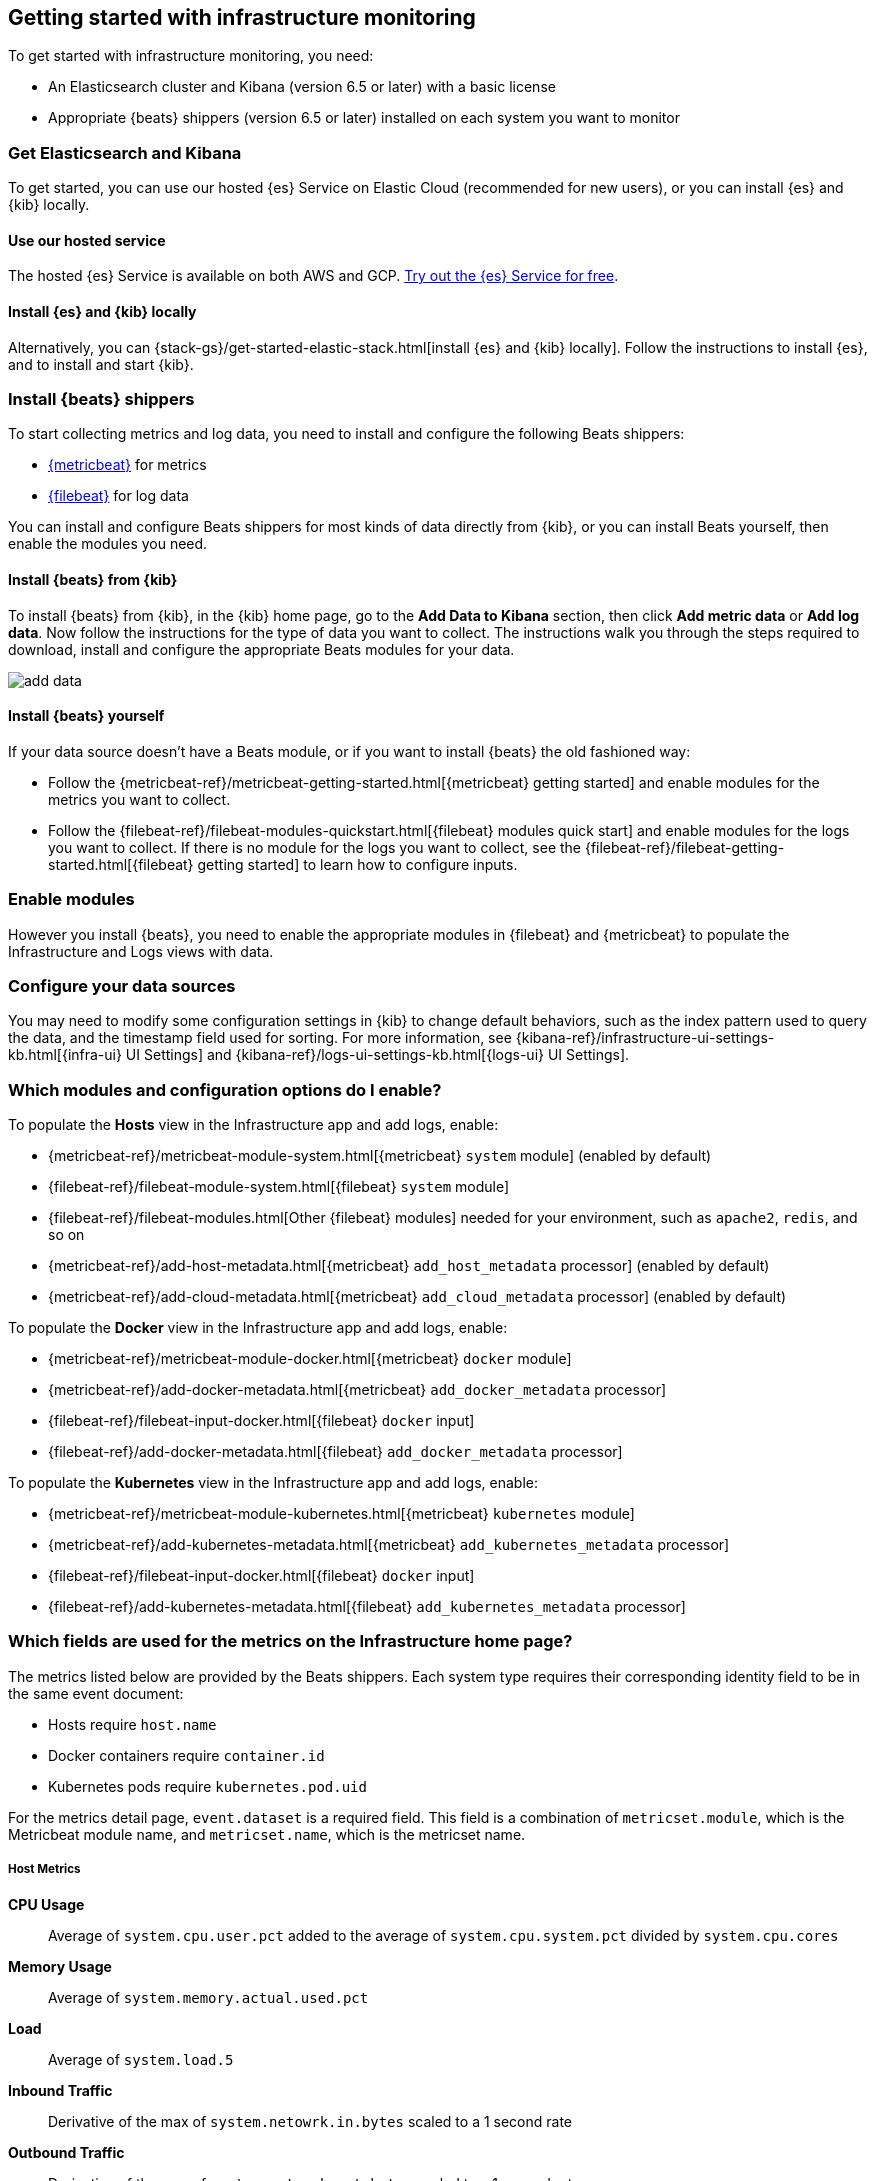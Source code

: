 [[install-infrastructure-monitoring]]
[role="xpack"]
== Getting started with infrastructure monitoring

To get started with infrastructure monitoring, you need:

* An Elasticsearch cluster and Kibana (version 6.5 or later) with a basic license
// Add a link to what constitutes a basic license. And is this any different for the cloud?

* Appropriate {beats} shippers (version 6.5 or later) installed on each system you want to
monitor

// + May need to mention another step here about enabling modules and/or configuration

[float]
=== Get Elasticsearch and Kibana

To get started, you can use our hosted {es} Service on Elastic Cloud (recommended for new users), or you can install {es} and {kib} locally.

[float]
==== Use our hosted service

The hosted {es} Service is available on both AWS and GCP.
https://www.elastic.co/cloud/elasticsearch-service/signup[Try out the {es} Service for free].

[float]
==== Install {es} and {kib} locally

Alternatively, you can {stack-gs}/get-started-elastic-stack.html[install {es} and {kib} locally].
Follow the instructions to install {es}, and to install and start {kib}.

[float]
[[install-beats-for-infra-UI]]
=== Install {beats} shippers

To start collecting metrics and log data, you need to install and configure the following Beats shippers:

* https://www.elastic.co/products/beats/metricbeat[{metricbeat}] for metrics
* https://www.elastic.co/products/beats/filebeat[{filebeat}] for log data

You can install and configure Beats shippers for most kinds of data directly from {kib}, or you can install Beats yourself, then enable the modules you need.

[float]
==== Install {beats} from {kib}

To install {beats} from {kib}, in the {kib} home page, go to the *Add Data to Kibana* section, then click *Add metric data* or *Add log data*.
Now follow the instructions for the type of data you want to collect.
The instructions walk you through the steps required to download, install and configure the appropriate Beats modules for your data.

// ++ Presumably, you need to run Kibana on the machine where you want to install the Beats? And that in turn is the machine for which you want to collect the metrics and logs?

[role="screenshot"]
image::images/add-data.png[]

[float]
==== Install {beats} yourself

If your data source doesn't have a Beats module, or if you want to install {beats} the old fashioned way:

** Follow the {metricbeat-ref}/metricbeat-getting-started.html[{metricbeat} getting started] and enable modules for the metrics you want to collect.

** Follow the {filebeat-ref}/filebeat-modules-quickstart.html[{filebeat} modules quick start] and enable modules for the logs you want to collect.
If there is no module for the logs you want to collect, see the {filebeat-ref}/filebeat-getting-started.html[{filebeat} getting started] to learn how to configure inputs.

[float]
=== Enable modules
However you install {beats}, you need to enable the appropriate modules in {filebeat} and {metricbeat} to populate the Infrastructure and Logs views with data.

// ++ To enable modules, do you follow the instructions below? Is this still necessary if you've installed Beats from Kibana?
// ++ What about if you are using Cloud? Is anything different?

[float]
=== Configure your data sources
// ++ Where does this bit belong? It didn't belong above, where it originally was.
// ++ Does it come before or after enabling modules?
// ++ And should it refer directly to the Kibana Source config tab, rather than the detailed list of settings as t currently does?
You may need to modify some configuration settings in {kib} to change default behaviors, such as the index pattern used to query the data, and the timestamp field used for sorting.
For more information, see {kibana-ref}/infrastructure-ui-settings-kb.html[{infra-ui} UI Settings] and {kibana-ref}/logs-ui-settings-kb.html[{logs-ui} UI Settings].

// + I have mixed feelings about the rest of this content. I am inclined to think some of it may be advanced configuration, and not getting started at all. Perhaps a separate topic? Check this.

[float]
=== Which modules and configuration options do I enable?

To populate the *Hosts* view in the Infrastructure app and add logs, enable:

* {metricbeat-ref}/metricbeat-module-system.html[{metricbeat} `system` module] (enabled by default)
* {filebeat-ref}/filebeat-module-system.html[{filebeat} `system` module]
* {filebeat-ref}/filebeat-modules.html[Other {filebeat} modules] needed for your environment, such as `apache2`, `redis`, and so on
* {metricbeat-ref}/add-host-metadata.html[{metricbeat} `add_host_metadata` processor] (enabled by default)
* {metricbeat-ref}/add-cloud-metadata.html[{metricbeat} `add_cloud_metadata` processor] (enabled by default)

To populate the *Docker* view in the Infrastructure app and add logs, enable:

* {metricbeat-ref}/metricbeat-module-docker.html[{metricbeat} `docker` module]
* {metricbeat-ref}/add-docker-metadata.html[{metricbeat} `add_docker_metadata` processor]
* {filebeat-ref}/filebeat-input-docker.html[{filebeat} `docker` input]
* {filebeat-ref}/add-docker-metadata.html[{filebeat} `add_docker_metadata` processor]

To populate the *Kubernetes* view in the Infrastructure app and add logs, enable:

* {metricbeat-ref}/metricbeat-module-kubernetes.html[{metricbeat} `kubernetes` module]
* {metricbeat-ref}/add-kubernetes-metadata.html[{metricbeat} `add_kubernetes_metadata` processor]
* {filebeat-ref}/filebeat-input-docker.html[{filebeat} `docker` input]
* {filebeat-ref}/add-kubernetes-metadata.html[{filebeat} `add_kubernetes_metadata` processor]

[float]
=== Which fields are used for the metrics on the Infrastructure home page?

The metrics listed below are provided by the Beats shippers.
// ++ what does this mean? What does the reader need to do?
Each system type requires their corresponding identity field to be in the same event document:

* Hosts require `host.name`
* Docker containers require `container.id`
* Kubernetes pods require `kubernetes.pod.uid`

// + I think this applies to the View Metrics page, not the Infrastructure home page.
// ++ What does this mean, and what does the reader need to do about it, if anything to ensure the "required field" is available?
For the metrics detail page, `event.dataset` is a required field. This field is a combination of `metricset.module`, which is the Metricbeat module name, and `metricset.name`, which is the metricset name.

//++ I think the next few sections are informational, and tell you the origin of the fields that are shown in the UI. Again, I think the reader needs to do nothing, but I'm not sure.
[float]
===== Host Metrics

*CPU Usage*:: Average of `system.cpu.user.pct` added to the average of `system.cpu.system.pct` divided by `system.cpu.cores`

*Memory Usage*:: Average of `system.memory.actual.used.pct`

*Load*:: Average of `system.load.5`

*Inbound Traffic*:: Derivative of the max of `system.netowrk.in.bytes` scaled to a 1 second rate

*Outbound Traffic*:: Derivative of the max of `system.netowrk.out.bytes` scaled to a 1 second rate

*Log Rate*:: Derivative of the cumulative sum of the document count scaled to a 1 second rate.
This metric relies on the same indices as the logs.

[float]
===== Docker Container Metrics

*CPU Usage*:: Average of `docker.cpu.total.pct`

*Memory Usage*:: Average of `docker.memory.usage.pct`

*Inbound Traffic*:: Derivative of the max of `docker.network.in.bytes` scaled to a 1 second rate

*Outbound Traffic*:: Derivative of the max of `docker.network.out.bytes` scaled to a 1 second rate

[float]
===== Kubernetes Pod Metrics

*CPU Usage*:: Average of `kubernetes.pod.cpu.usage.node.pct`

*Memory Usage*:: Average of `kubernetes.pod.memory.usage.node.pct`

*Inbound Traffic*:: Derivative of the max of `kubernetes.pod.network.rx.bytes` scaled to a 1 second rate

*Outbound Traffic*:: Derivative of the max of `kubernetes.pod.network.tx.bytes` scaled to a 1 second rate

[float]
==== More about container monitoring

// ++ What does this mean?

If you're monitoring containers, you can use autodiscover to automatically apply configuration changes in response to changes in your containers.
To learn how, see:

* {filebeat-ref}/configuration-autodiscover.html[{filebeat} autodiscover configuration]
* {metricbeat-ref}/configuration-autodiscover.html[{metricbeat} autodiscover configuration]

[float]
==== Known Workarounds

// ++ Does this still apply and what does it mean?
// ++ Do the version numbers need to be updated for later versions of Metricbeat and Kibana?
// ++ Configure source panel has changed. Provide a link.

*Running Metricbeat <=6.5 with Kibana 6.6+*:: For Kubernetes, you need to change the `Pod ID` field in the *Configure Source* panel (`xpack.infra.sources.default.fields.pod` in `config/kibana.yml` for Kibana 6.6) from `kubernetes.pod.uid` to `kubernetes.pod.name`.
There is a caveat for this workaround; if you have two pods with the same name, only one be visible in the UI.

